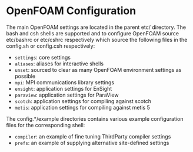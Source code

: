 * OpenFOAM Configuration
  The main OpenFOAM settings are located in the parent etc/ directory.  The bash
  and csh shells are supported and to configure OpenFOAM source etc/bashrc or
  etc/cshrc respectively which source the following files in the config.sh or
  config.csh respectively:
  + =settings=: core settings
  + =aliases=: aliases for interactive shells
  + =unset=: sourced to clear as many OpenFOAM environment settings as possible
  + =mpi=: MPI communications library settings
  + =ensight=: application settings for EnSight
  + =paraview=: application settings for ParaView
  + =scotch=: application settings for compiling against scotch
  + =metis=: application settings for compiling against metis 5

  The config.*/example directories contains various example configuration files
  for the corresponding shell:
  + =compiler=: an example of fine tuning ThirdParty compiler settings
  + =prefs=: an example of supplying alternative site-defined settings
